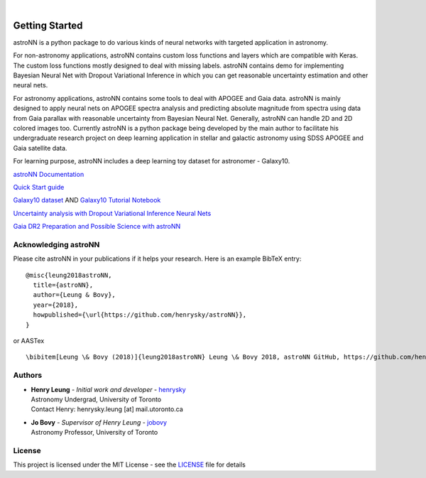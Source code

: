 .. image:: http://astronn.readthedocs.io/en/latest/_static/astroNN_icon_withname.png

|

.. image:: https://readthedocs.org/projects/astronn/badge/?version=latest
   :target: http://astronn.readthedocs.io/en/latest/?badge=latest
   :alt: Documentation Status

.. image:: https://img.shields.io/github/license/henrysky/astroNN.svg
   :target: https://github.com/henrysky/astroNN/blob/master/LICENSE
   :alt: GitHub license

.. image:: https://travis-ci.org/henrysky/astroNN.svg?branch=master
   :target: https://travis-ci.org/henrysky/astroNN
   :alt: Build Status

.. image:: https://img.shields.io/coveralls/henrysky/astroNN.svg
   :target: https://coveralls.io/github/henrysky/astroNN?branch=master
   :alt: Coverage Status

Getting Started
=================

astroNN is a python package to do various kinds of neural networks with targeted application in astronomy.

For non-astronomy applications, astroNN contains custom loss functions and layers which are compatible with Keras. The custom
loss functions mostly designed to deal with missing labels. astroNN contains demo for implementing Bayesian Neural
Net with Dropout Variational Inference in which you can get reasonable uncertainty estimation and other neural nets.

For astronomy applications, astroNN contains some tools to deal with APOGEE and Gaia data. astroNN is mainly designed
to apply neural nets on APOGEE spectra analysis and predicting absolute magnitude from spectra using data from Gaia
parallax with reasonable uncertainty from Bayesian Neural Net. Generally, astroNN can handle 2D and 2D colored images too.
Currently astroNN is a python package being developed by the main author to facilitate his undergraduate research
project on deep learning application in stellar and galactic astronomy using SDSS APOGEE and Gaia satellite data.

For learning purpose, astroNN includes a deep learning toy dataset for astronomer - Galaxy10.


`astroNN Documentation`_

`Quick Start guide`_

`Galaxy10 dataset`_ AND `Galaxy10 Tutorial Notebook`_

`Uncertainty analysis with Dropout Variational Inference Neural Nets`_

`Gaia DR2 Preparation and Possible Science with astroNN`_

Acknowledging astroNN
-----------------------

Please cite astroNN in your publications if it helps your research. Here is an example BibTeX entry:

::

   @misc{leung2018astroNN,
     title={astroNN},
     author={Leung & Bovy},
     year={2018},
     howpublished={\url{https://github.com/henrysky/astroNN}},
   }

or AASTex

::

   \bibitem[Leung \& Bovy (2018)]{leung2018astroNN} Leung \& Bovy 2018, astroNN GitHub, https://github.com/henrysky/astroNN

Authors
-------------
-  | **Henry Leung** - *Initial work and developer* - henrysky_
   | Astronomy Undergrad, University of Toronto
   | Contact Henry: henrysky.leung [at] mail.utoronto.ca

-  | **Jo Bovy** - *Supervisor of Henry Leung* - jobovy_
   | Astronomy Professor, University of Toronto

License
-------------
This project is licensed under the MIT License - see the `LICENSE`_ file for details

.. _LICENSE: LICENSE
.. _henrysky: https://github.com/henrysky
.. _jobovy: https://github.com/jobovy

.. _astroNN Documentation: http://astronn.readthedocs.io/
.. _Quick Start guide: http://astronn.readthedocs.io/en/latest/quick_start.html
.. _Galaxy10 dataset: http://astronn.readthedocs.io/en/latest/galaxy10.html
.. _Galaxy10 Tutorial Notebook: https://github.com/henrysky/astroNN/blob/master/demo_tutorial/galaxy10/Galaxy10_Tutorial.ipynb
.. _Uncertainty analysis with Dropout Variational Inference Neural Nets: https://github.com/henrysky/astroNN/tree/master/demo_tutorial/NN_uncertainty_analysis
.. _Gaia DR2 Preparation and Possible Science with astroNN: http://astronn.readthedocs.io/en/latest/gaia_dr2_special.html